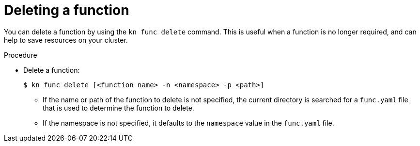 // Module included in the following assemblies

// * serverless/cli_tools/kn-func-ref.adoc

:_mod-docs-content-type: PROCEDURE
[id="serverless-kn-func-delete_{context}"]
= Deleting a function

You can delete a function by using the `kn func delete` command. This is useful when a function is no longer required, and can help to save resources on your cluster.

.Procedure

* Delete a function:
+
[source,terminal]
----
$ kn func delete [<function_name> -n <namespace> -p <path>]
----
** If the name or path of the function to delete is not specified, the current directory is searched for a `func.yaml` file that is used to determine the function to delete.
** If the namespace is not specified, it defaults to the `namespace` value in the `func.yaml` file.